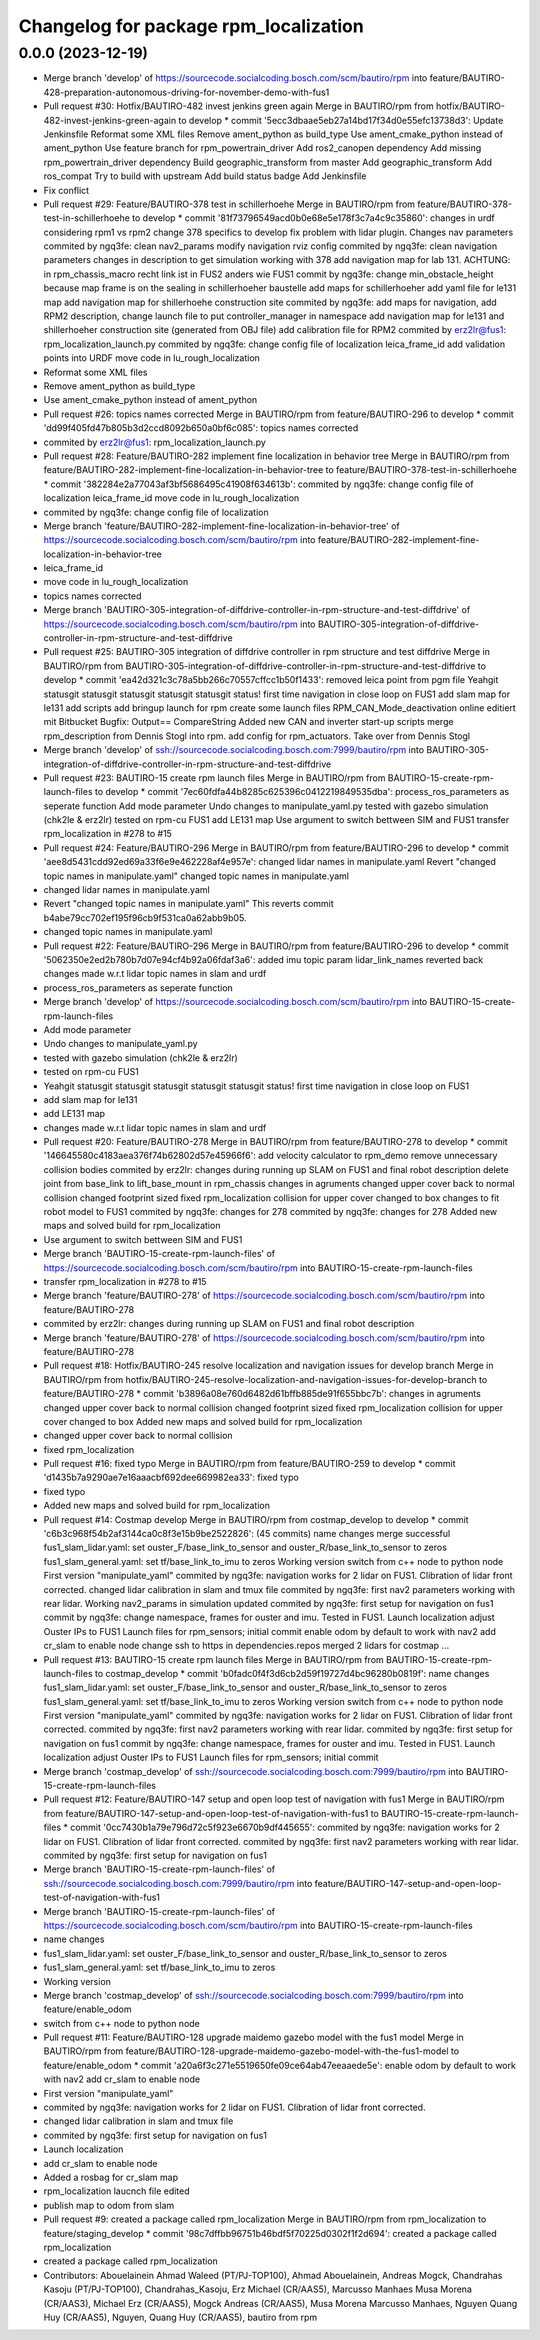 ^^^^^^^^^^^^^^^^^^^^^^^^^^^^^^^^^^^^^^
Changelog for package rpm_localization
^^^^^^^^^^^^^^^^^^^^^^^^^^^^^^^^^^^^^^

0.0.0 (2023-12-19)
------------------
* Merge branch 'develop' of https://sourcecode.socialcoding.bosch.com/scm/bautiro/rpm into feature/BAUTIRO-428-preparation-autonomous-driving-for-november-demo-with-fus1
* Pull request #30: Hotfix/BAUTIRO-482 invest jenkins green again
  Merge in BAUTIRO/rpm from hotfix/BAUTIRO-482-invest-jenkins-green-again to develop
  * commit '5ecc3dbaae5eb27a14bd17f34d0e55efc13738d3':
  Update Jenkinsfile
  Reformat some XML files
  Remove ament_python as build_type
  Use ament_cmake_python instead of ament_python
  Use feature branch for rpm_powertrain_driver
  Add ros2_canopen dependency
  Add missing rpm_powertrain_driver dependency
  Build geographic_transform from master
  Add geographic_transform
  Add ros_compat
  Try to build with upstream
  Add build status badge
  Add Jenkinsfile
* Fix conflict
* Pull request #29: Feature/BAUTIRO-378 test in schillerhoehe
  Merge in BAUTIRO/rpm from feature/BAUTIRO-378-test-in-schillerhoehe to develop
  * commit '81f73796549acd0b0e68e5e178f3c7a4c9c35860':
  changes in urdf considering rpm1 vs rpm2
  change 378 specifics to develop
  fix problem with lidar plugin. Changes nav parameters
  commited by ngq3fe: clean nav2_params
  modify navigation rviz config
  commited by ngq3fe: clean navigation parameters
  changes in description to get simulation working with 378
  add navigation map for lab 131. ACHTUNG: in rpm_chassis_macro recht link ist in FUS2 anders wie FUS1
  commit by ngq3fe: change min_obstacle_height because map frame is on the sealing in schillerhoeher baustelle
  add maps for schillerhoeher
  add yaml file for le131 map
  add navigation map for shillerhoehe construction site
  commited by ngq3fe: add maps for navigation, add RPM2 description, change launch file to put controller_manager in namespace
  add navigation map for le131 and shillerhoeher construction site (generated from OBJ file)
  add calibration file for RPM2
  commited by erz2lr@fus1: rpm_localization_launch.py
  commited by ngq3fe: change config file of localization
  leica_frame_id
  add validation points into URDF
  move code in lu_rough_localization
* Reformat some XML files
* Remove ament_python as build_type
* Use ament_cmake_python instead of ament_python
* Pull request #26: topics names corrected
  Merge in BAUTIRO/rpm from feature/BAUTIRO-296 to develop
  * commit 'dd99f405fd47b805b3d2ccd8092b650a0bf6c085':
  topics names corrected
* commited by erz2lr@fus1: rpm_localization_launch.py
* Pull request #28: Feature/BAUTIRO-282 implement fine localization in behavior tree
  Merge in BAUTIRO/rpm from feature/BAUTIRO-282-implement-fine-localization-in-behavior-tree to feature/BAUTIRO-378-test-in-schillerhoehe
  * commit '382284e2a77043af3bf5686495c41908f634613b':
  commited by ngq3fe: change config file of localization
  leica_frame_id
  move code in lu_rough_localization
* commited by ngq3fe: change config file of localization
* Merge branch 'feature/BAUTIRO-282-implement-fine-localization-in-behavior-tree' of https://sourcecode.socialcoding.bosch.com/scm/bautiro/rpm into feature/BAUTIRO-282-implement-fine-localization-in-behavior-tree
* leica_frame_id
* move code in lu_rough_localization
* topics names corrected
* Merge branch 'BAUTIRO-305-integration-of-diffdrive-controller-in-rpm-structure-and-test-diffdrive' of https://sourcecode.socialcoding.bosch.com/scm/bautiro/rpm into BAUTIRO-305-integration-of-diffdrive-controller-in-rpm-structure-and-test-diffdrive
* Pull request #25: BAUTIRO-305 integration of diffdrive controller in rpm structure and test diffdrive
  Merge in BAUTIRO/rpm from BAUTIRO-305-integration-of-diffdrive-controller-in-rpm-structure-and-test-diffdrive to develop
  * commit 'ea42d321c3c78a5bb266c70557cffcc1b50f1433':
  removed leica point from pgm file
  Yeahgit statusgit statusgit statusgit statusgit statusgit status! first time navigation in close loop on FUS1
  add slam map for le131
  add scripts
  add bringup launch for rpm
  create some launch files
  RPM_CAN_Mode_deactivation online editiert mit Bitbucket Bugfix: Output== CompareString
  Added new CAN and inverter start-up scripts
  merge rpm_description from Dennis Stogl into rpm.
  add config for rpm_actuators. Take over from Dennis Stogl
* Merge branch 'develop' of ssh://sourcecode.socialcoding.bosch.com:7999/bautiro/rpm into BAUTIRO-305-integration-of-diffdrive-controller-in-rpm-structure-and-test-diffdrive
* Pull request #23: BAUTIRO-15 create rpm launch files
  Merge in BAUTIRO/rpm from BAUTIRO-15-create-rpm-launch-files to develop
  * commit '7ec60fdfa44b8285c625396c0412219849535dba':
  process_ros_parameters as seperate function
  Add mode parameter
  Undo changes to manipulate_yaml.py
  tested with gazebo simulation (chk2le & erz2lr)
  tested on rpm-cu FUS1
  add LE131 map
  Use argument to switch bettween SIM and FUS1
  transfer  rpm_localization in #278 to #15
* Pull request #24: Feature/BAUTIRO-296
  Merge in BAUTIRO/rpm from feature/BAUTIRO-296 to develop
  * commit 'aee8d5431cdd92ed69a33f6e9e462228af4e957e':
  changed lidar names in manipulate.yaml
  Revert "changed topic names in manipulate.yaml"
  changed topic names in manipulate.yaml
* changed lidar names in manipulate.yaml
* Revert "changed topic names in manipulate.yaml"
  This reverts commit b4abe79cc702ef195f96cb9f531ca0a62abb9b05.
* changed topic names in manipulate.yaml
* Pull request #22: Feature/BAUTIRO-296
  Merge in BAUTIRO/rpm from feature/BAUTIRO-296 to develop
  * commit '5062350e2ed2b780b7d07e94cf4b92a06fdaf3a6':
  added imu topic param
  lidar_link_names reverted back
  changes made w.r.t lidar topic names in slam and urdf
* process_ros_parameters as seperate function
* Merge branch 'develop' of https://sourcecode.socialcoding.bosch.com/scm/bautiro/rpm into BAUTIRO-15-create-rpm-launch-files
* Add mode parameter
* Undo changes to manipulate_yaml.py
* tested with gazebo simulation (chk2le & erz2lr)
* tested on rpm-cu FUS1
* Yeahgit statusgit statusgit statusgit statusgit statusgit status! first time navigation in close loop on FUS1
* add slam map for le131
* add LE131 map
* changes made w.r.t lidar topic names in slam and urdf
* Pull request #20: Feature/BAUTIRO-278
  Merge in BAUTIRO/rpm from feature/BAUTIRO-278 to develop
  * commit '146645580c4183aea376f74b62802d57e45966f6':
  add velocity calculator to rpm_demo
  remove unnecessary collision bodies
  commited by erz2lr: changes during running up SLAM on FUS1 and final robot description
  delete joint from base_link to lift_base_mount in rpm_chassis
  changes in agruments
  changed upper cover back to normal collision
  changed footprint sized
  fixed rpm_localization
  collision for upper cover changed to box
  changes to fit robot model to FUS1
  commited by ngq3fe: changes for 278
  commited by ngq3fe: changes for 278
  Added new maps and solved build for rpm_localization
* Use argument to switch bettween SIM and FUS1
* Merge branch 'BAUTIRO-15-create-rpm-launch-files' of https://sourcecode.socialcoding.bosch.com/scm/bautiro/rpm into BAUTIRO-15-create-rpm-launch-files
* transfer  rpm_localization in #278 to #15
* Merge branch 'feature/BAUTIRO-278' of https://sourcecode.socialcoding.bosch.com/scm/bautiro/rpm into feature/BAUTIRO-278
* commited by erz2lr: changes during running up SLAM on FUS1 and final robot description
* Merge branch 'feature/BAUTIRO-278' of https://sourcecode.socialcoding.bosch.com/scm/bautiro/rpm into feature/BAUTIRO-278
* Pull request #18: Hotfix/BAUTIRO-245 resolve localization and navigation issues for develop branch
  Merge in BAUTIRO/rpm from hotfix/BAUTIRO-245-resolve-localization-and-navigation-issues-for-develop-branch to feature/BAUTIRO-278
  * commit 'b3896a08e760d6482d61bffb885de91f655bbc7b':
  changes in agruments
  changed upper cover back to normal collision
  changed footprint sized
  fixed rpm_localization
  collision for upper cover changed to box
  Added new maps and solved build for rpm_localization
* changed upper cover back to normal collision
* fixed rpm_localization
* Pull request #16: fixed typo
  Merge in BAUTIRO/rpm from feature/BAUTIRO-259 to develop
  * commit 'd1435b7a9290ae7e16aaacbf692dee669982ea33':
  fixed typo
* fixed typo
* Added new maps and solved build for rpm_localization
* Pull request #14: Costmap develop
  Merge in BAUTIRO/rpm from costmap_develop to develop
  * commit 'c6b3c968f54b2af3144ca0c8f3e15b9be2522826': (45 commits)
  name changes
  merge successful
  fus1_slam_lidar.yaml: set ouster_F/base_link_to_sensor and ouster_R/base_link_to_sensor to zeros
  fus1_slam_general.yaml: set tf/base_link_to_imu to zeros
  Working version
  switch from c++ node to python node
  First version "manipulate_yaml"
  commited by ngq3fe: navigation works for 2 lidar on FUS1. Clibration of lidar front corrected.
  changed lidar calibration in slam and tmux file
  commited by ngq3fe: first nav2 parameters working with rear lidar.
  Working nav2_params in simulation updated
  commited by ngq3fe: first setup for navigation on fus1
  commit by ngq3fe: change namespace, frames for ouster and imu. Tested in FUS1.
  Launch localization
  adjust Ouster IPs to FUS1
  Launch files for rpm_sensors; initial commit
  enable odom by default to work with nav2
  add cr_slam to enable node
  change ssh to https in dependencies.repos
  merged 2 lidars for costmap
  ...
* Pull request #13: BAUTIRO-15 create rpm launch files
  Merge in BAUTIRO/rpm from BAUTIRO-15-create-rpm-launch-files to costmap_develop
  * commit 'b0fadc0f4f3d6cb2d59f19727d4bc96280b0819f':
  name changes
  fus1_slam_lidar.yaml: set ouster_F/base_link_to_sensor and ouster_R/base_link_to_sensor to zeros
  fus1_slam_general.yaml: set tf/base_link_to_imu to zeros
  Working version
  switch from c++ node to python node
  First version "manipulate_yaml"
  commited by ngq3fe: navigation works for 2 lidar on FUS1. Clibration of lidar front corrected.
  commited by ngq3fe: first nav2 parameters working with rear lidar.
  commited by ngq3fe: first setup for navigation on fus1
  commit by ngq3fe: change namespace, frames for ouster and imu. Tested in FUS1.
  Launch localization
  adjust Ouster IPs to FUS1
  Launch files for rpm_sensors; initial commit
* Merge branch 'costmap_develop' of ssh://sourcecode.socialcoding.bosch.com:7999/bautiro/rpm into BAUTIRO-15-create-rpm-launch-files
* Pull request #12: Feature/BAUTIRO-147 setup and open loop test of navigation with fus1
  Merge in BAUTIRO/rpm from feature/BAUTIRO-147-setup-and-open-loop-test-of-navigation-with-fus1 to BAUTIRO-15-create-rpm-launch-files
  * commit '0cc7430b1a79e796d72c5f923e6670b9df445655':
  commited by ngq3fe: navigation works for 2 lidar on FUS1. Clibration of lidar front corrected.
  commited by ngq3fe: first nav2 parameters working with rear lidar.
  commited by ngq3fe: first setup for navigation on fus1
* Merge branch 'BAUTIRO-15-create-rpm-launch-files' of
  ssh://sourcecode.socialcoding.bosch.com:7999/bautiro/rpm into
  feature/BAUTIRO-147-setup-and-open-loop-test-of-navigation-with-fus1
* Merge branch 'BAUTIRO-15-create-rpm-launch-files' of https://sourcecode.socialcoding.bosch.com/scm/bautiro/rpm into BAUTIRO-15-create-rpm-launch-files
* name changes
* fus1_slam_lidar.yaml: set ouster_F/base_link_to_sensor and ouster_R/base_link_to_sensor to zeros
* fus1_slam_general.yaml: set tf/base_link_to_imu to zeros
* Working version
* Merge branch 'costmap_develop' of ssh://sourcecode.socialcoding.bosch.com:7999/bautiro/rpm into feature/enable_odom
* switch from c++ node to python node
* Pull request #11: Feature/BAUTIRO-128 upgrade maidemo gazebo model with the fus1 model
  Merge in BAUTIRO/rpm from feature/BAUTIRO-128-upgrade-maidemo-gazebo-model-with-the-fus1-model to feature/enable_odom
  * commit 'a20a6f3c271e5519650fe09ce64ab47eeaaede5e':
  enable odom by default to work with nav2
  add cr_slam to enable node
* First version "manipulate_yaml"
* commited by ngq3fe: navigation works for 2 lidar on FUS1. Clibration of lidar front corrected.
* changed lidar calibration in slam and tmux file
* commited by ngq3fe: first setup for navigation on fus1
* Launch localization
* add cr_slam to enable node
* Added a rosbag for cr_slam map
* rpm_localization laucnch file edited
* publish map to odom from slam
* Pull request #9: created a package called rpm_localization
  Merge in BAUTIRO/rpm from rpm_localization to feature/staging_develop
  * commit '98c7dffbb96751b46bdf5f70225d0302f1f2d694':
  created a package called rpm_localization
* created a package called rpm_localization
* Contributors: Abouelainein Ahmad Waleed (PT/PJ-TOP100), Ahmad Abouelainein, Andreas Mogck, Chandrahas Kasoju (PT/PJ-TOP100), Chandrahas_Kasoju, Erz Michael (CR/AAS5), Marcusso Manhaes Musa Morena (CR/AAS3), Michael Erz (CR/AAS5), Mogck Andreas (CR/AAS5), Musa Morena Marcusso Manhaes, Nguyen Quang Huy (CR/AAS5), Nguyen, Quang Huy (CR/AAS5), bautiro from rpm
